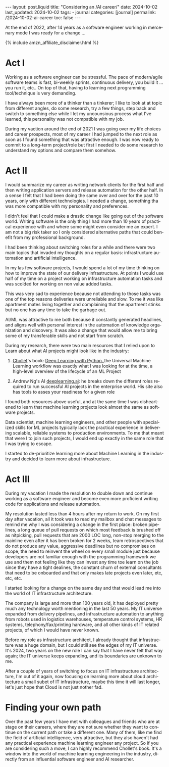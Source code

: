 #+LANGUAGE: en
#+OPTIONS: toc:nil  broken-links:mark

#+begin_export html
---
layout: post.liquid
title:  "Considering an /AI career/"
date: 2024-10-02
last_updated: 2024-10-02
tags:
  - journal
categories: [journal]
permalink: /2024-10-02-ai-career
toc: false
---

#+end_export


At the end of 2022, after 14 years as a software engineer working in
mercenary mode I was ready for a change ...

#+begin_export html
{% include amzn_affiliate_disclaimer.html %}
#+end_export


* Act I

  Working as a software engineer can be stressful. The pace of
  modern/agile software teams is fast, bi-weekly sprints, continuous
  delivery, you build it ... you run it, etc.. On top of that, having
  to learning next programming tool/technique is very demanding.

  I have always been more of a thinker than a tinkerer; I like to look
  at at topic from different angles, do some research, try a few
  things, step back and switch to something else while I let my
  uncounsious process what I've learned, this personality was not
  compatible with my job.

  During my vaction around the end of 2021 I was going over my life
  choices and career prospects, most of my career I had jumped to the
  next role as soon as I found something that was attractive enough. I
  was now ready to commit to a long-term project/role but first I
  needed to do some research to understand my options and compare them
  somehow.
  
  
* Act II

  I would summarize my career as writing network clients for the first
  half and then writing application servers and release automation for
  the other half. In a sense I felt that I had been doing the same
  over and over for the past 10 years, only with different
  technologies. I needed a change, something tha was more compatible
  with my personality and preferences.

  I didn't feel that I could make a drastic change like going out of
  the software world. Writing software is the only thing I had more
  than 10 years of practical experience with and where some might even
  consider me an expert. I am not a big risk taker so I only
  considered alternative paths that could benefit from my professional
  background.

  I had been thinking about switching roles for a while and there were
  two main topics that invaded my thoughts on a regular basis:
  infrastructure automation and artificial intelligence.
  
  In my las few software projects, I would spend a lot of my time
  thinking on how to improve the state of our delivery
  infrastructure. At points I would use half of my time on a project
  working on infrastructure automation tasks and was scolded for
  working on non value added tasks.

  This was very sad to experience because not attending to those tasks
  was one of the top reasons deliveries were unreliable and slow. To
  me it was like apartment mates living together and complaining that
  the apartment stinks but no one has any time to take the garbage
  out.

  AI/ML was attractive to me both because it constantly generated
  headlines, and aligns well with personal interest in the automation
  of knowledge organization and discovery.  It was also a change that
  would allow me to bring some of my transferable skills and not start
  from scratch.

  During my research, there were two main resources that I relied upon
  to Learn about what AI projects might look like in the industry:

  1. @@html:<a href="/tag/chollet.html">Chollet</a>@@'s book:
     @@html:<a href="https://amzn.to/3BsKjwK" target="_blank"> Deep
     Learning with Python.  </a>@@ the Universal Machine Learning
     workflow was exactly what I was looking for at the time, a
     high-level overview of the lifecycle of an ML Project

  2. Andrew Ng's AI [[https://www.deeplearning.ai/][deeplearning.ai]]: he breaks down the different
     roles required to run successful AI projects in the enterprise
     world. His site also has tools to asses your readiness for a
     given role


  I found both resources above useful, and at the same time I was
  disheartened to learn that machine learning projects look almost the
  same as software projects.
  
  Data scientist, machine learning engineers, and other people with
  specialized skills for ML projects typically lack the practical
  experience in delivering scalable, reliable systems to production
  environments. To me that meant that were I to join such projects, I
  would end up exactly in the same role that I was trying to escape.
  
  I started to de-prioritize learning more about Machine Learning in
  the industry and decided to learn more about infrastructure.
  
  
* Act III

  During my vacation I made the resolution to double down and continue
  working as a software engineer and become even more proficient
  writing code for applications and release automation.
  
  My resolution lasted less than 4 hours after my return to work. On
  my first day after vacation, all it took was to read my mailbox and
  chat messages to remind me why I was considering a change in the
  first place: broken pipelines, a long queue of pull requests on
  which most feedback is brushed off as nitpicking, pull requests that
  are 2000 LOC long, non-stop merging to the mainline even after it
  has been broken for 2 weeks, team retrospectives that do not produce
  any value, aggressive deadlines but no compromises on scope, the
  need to reinvent the wheel on every small module just because
  developers are not familiar enough with the programming framework we
  use and them not feeling like they can invest any time toe learn on
  the job since they have a tight dealines, the constant churn of
  external consultants that need to be onboarded and that only makes
  late projects even later, etc, etc, etc.

  I started looking for a change on the same day and that would lead
  me into the world of IT infrastructure architecture.

  The company is large and more than 100 years old, it has deployed
  pretty much any technology worth mentioning in the last 50 years. My
  IT universe expanded from delivery pipelines, and infrastructure
  automation to anything from robots used in logistics warehouses,
  temperature control systems, HR systems, telephony/fax/printing
  hardware, and all other kinds of IT related projects, of which I
  would have never known.

  Before my role as infrastructure architect, I already thought that
  infrastructure was a huge domain, but I could still see the edges of
  my IT universe. It's 2024, two years on the new role I can say that
  I have never felt that way again; the IT universe keeps expanding,
  and its boundaries are unknown to me.

  After a couple of years of switching to focus on IT infrastructure
  architecture, I'm out of it again, now focusing on learning more
  about cloud architecture a small subet of IT infrastructure, maybe
  this time it will last longer, let's just hope that Cloud is not
  just nother fad.


* Finding your own path
  
  Over the past few years I have met with colleagues and friends who
  are at stage on their careers, where they are not sure whether they
  want to continue on the current path or take a different one. Many
  of them, like me find the field of artificial intelligence, very
  attractive, but they also haven't had any practical experience
  machine learning engineer any project. So if you are considering
  such a move, I can highly recommend Chollet's book. It's a window
  into the world of machine learning engineering in the industry,
  directly from an influential software engineer and AI researcher.



* TODO Story structure checklist: [[https://chatgpt.com/share/66fea7f2-cdf4-800f-ada1-cc9b8a748c57][chat]]                             :noexport:
  
* COMMENT Local variables

  Taken from: 
  https://emacs.stackexchange.com/a/76549/11978
  
  # Local Variables:
  # org-md-toplevel-hlevel: 2
  # End:
  


